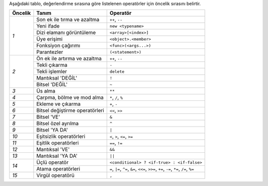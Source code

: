 Aşağıdaki tablo, değerlendirme sırasına göre listelenen operatörler için öncelik sırasını belirtir.

+------------+-------------------------------------+--------------------------------------------+
| Öncelik    | Tanım                               | Operatör                                   |
+============+=====================================+============================================+
| *1*        | Son ek ile tırma ve azaltma         | ``++``, ``--``                             |
+            +-------------------------------------+--------------------------------------------+
|            | Yeni ifade                          | ``new <typename>``                         |
+            +-------------------------------------+--------------------------------------------+
|            | Dizi elamanı görüntüleme            | ``<array>[<index>]``                       |
+            +-------------------------------------+--------------------------------------------+
|            | Üye erişimi                         | ``<object>.<member>``                      |
+            +-------------------------------------+--------------------------------------------+
|            | Fonksiyon çağırımı                  | ``<func>(<args...>)``                      |
+            +-------------------------------------+--------------------------------------------+
|            | Parantezler                         | ``(<statement>)``                          |
+------------+-------------------------------------+--------------------------------------------+
| *2*        | Ön ek ile artırma ve azaltma        | ``++``, ``--``                             |
+            +-------------------------------------+--------------------------------------------+
|            | Tekli çıkarma                       | ``-``                                      |
+            +-------------------------------------+--------------------------------------------+
|            | Tekli işlemler                      | ``delete``                                 |
+            +-------------------------------------+--------------------------------------------+
|            | Mantıksal 'DEĞİL'                   | ``!``                                      |
+            +-------------------------------------+--------------------------------------------+
|            | Bitsel 'DEĞİL'                      | ``~``                                      |
+------------+-------------------------------------+--------------------------------------------+
| *3*        | Üs alma                             | ``**``                                     |
+------------+-------------------------------------+--------------------------------------------+
| *4*        | Çarpma, bölme ve mod alma           | ``*``, ``/``, ``%``                        |
+------------+-------------------------------------+--------------------------------------------+
| *5*        | Ekleme ve çıkarma                   | ``+``, ``-``                               |
+------------+-------------------------------------+--------------------------------------------+
| *6*        | Bitsel değiştirme operatörleri      | ``<<``, ``>>``                             |
+------------+-------------------------------------+--------------------------------------------+
| *7*        | Bitsel 'VE'                         | ``&``                                      |
+------------+-------------------------------------+--------------------------------------------+
| *8*        | Bitsel özel ayrılma                 | ``^``                                      |
+------------+-------------------------------------+--------------------------------------------+
| *9*        | Bitsel 'YA DA'                      | ``|``                                      |
+------------+-------------------------------------+--------------------------------------------+
| *10*       | Eşitsizlik operatörleri             | ``<``, ``>``, ``<=``, ``>=``               |
+------------+-------------------------------------+--------------------------------------------+
| *11*       | Eşitlik operatörleri                | ``==``, ``!=``                             |
+------------+-------------------------------------+--------------------------------------------+
| *12*       | Mantıksal 'VE'                      | ``&&``                                     |
+------------+-------------------------------------+--------------------------------------------+
| *13*       | Mantıksal 'YA DA'                   | ``||``                                     |
+------------+-------------------------------------+--------------------------------------------+
| *14*       | Üçlü operatör                       | ``<conditional> ? <if-true> : <if-false>`` |
+            +-------------------------------------+--------------------------------------------+
|            | Atama operatörleri                  | ``=``, ``|=``, ``^=``, ``&=``, ``<<=``,    |
|            |                                     | ``>>=``, ``+=``, ``-=``, ``*=``, ``/=``,   |
|            |                                     | ``%=``                                     |
+------------+-------------------------------------+--------------------------------------------+
| *15*       | Virgül operatörü                    | ``,``                                      |
+------------+-------------------------------------+--------------------------------------------+
